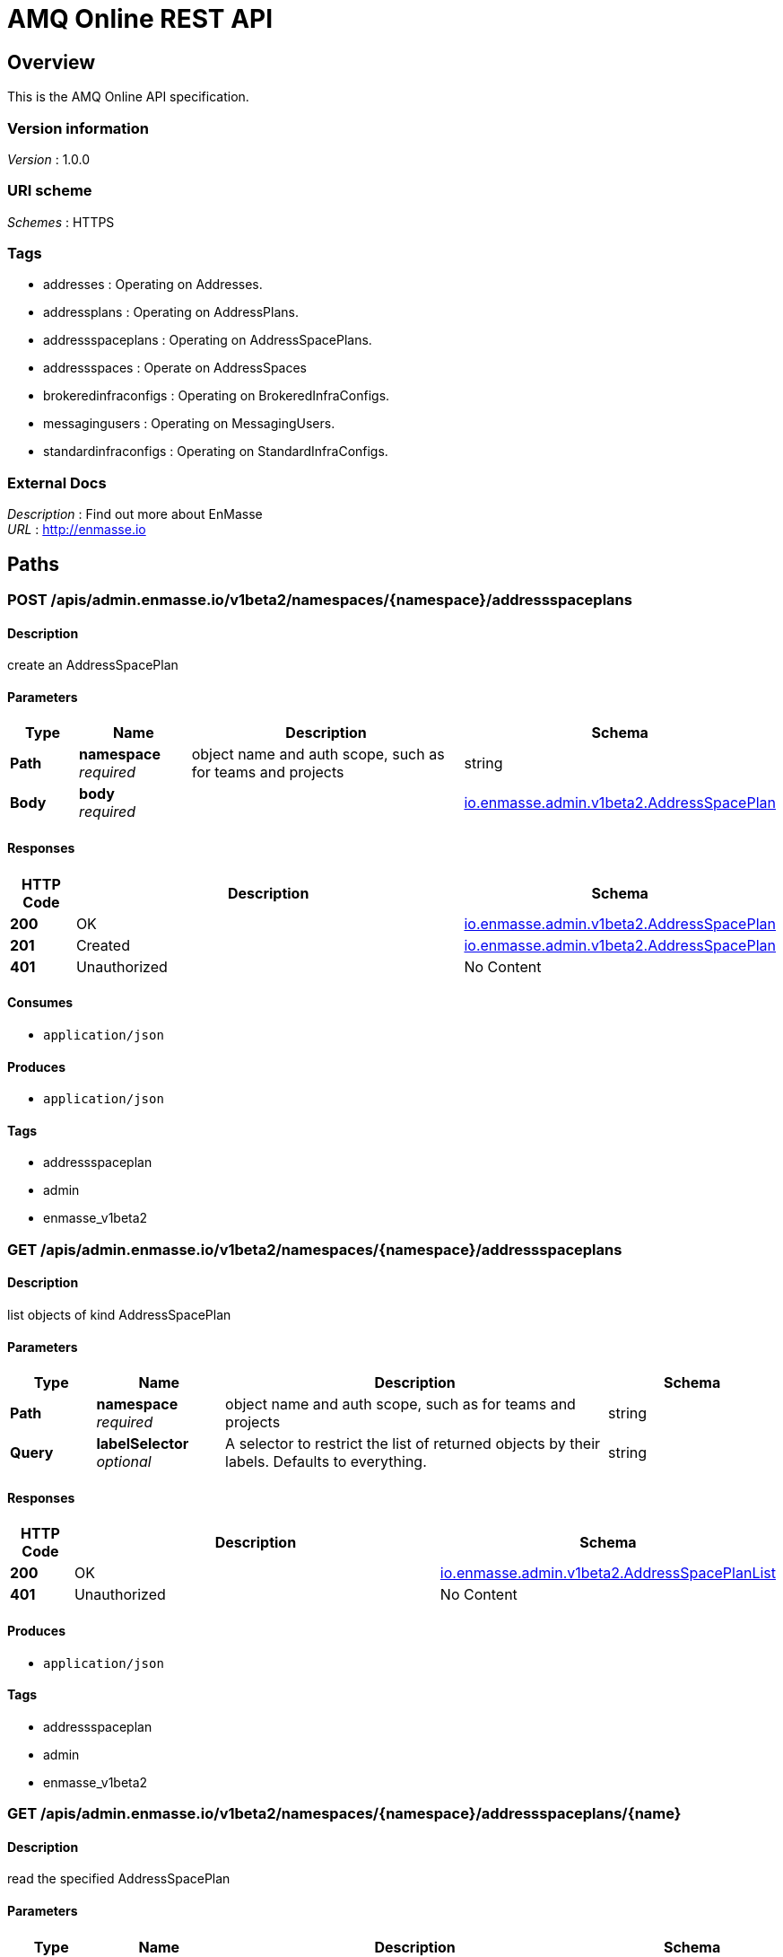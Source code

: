 = AMQ Online REST API


[[_overview]]
== Overview
This is the AMQ Online API specification.


=== Version information
[%hardbreaks]
__Version__ : 1.0.0


=== URI scheme
[%hardbreaks]
__Schemes__ : HTTPS


=== Tags

* addresses : Operating on Addresses.
* addressplans : Operating on AddressPlans.
* addressspaceplans : Operating on AddressSpacePlans.
* addressspaces : Operate on AddressSpaces
* brokeredinfraconfigs : Operating on BrokeredInfraConfigs.
* messagingusers : Operating on MessagingUsers.
* standardinfraconfigs : Operating on StandardInfraConfigs.


=== External Docs
[%hardbreaks]
__Description__ : Find out more about EnMasse
__URL__ : http://enmasse.io




[[_paths]]
== Paths

[[_createadminenmassev1beta2namespacedaddressspaceplan]]
=== POST /apis/admin.enmasse.io/v1beta2/namespaces/{namespace}/addressspaceplans

==== Description
create an AddressSpacePlan


==== Parameters

[options="header", cols=".^2a,.^3a,.^9a,.^4a"]
|===
|Type|Name|Description|Schema
|**Path**|**namespace** +
__required__|object name and auth scope, such as for teams and projects|string
|**Body**|**body** +
__required__||<<_io_enmasse_admin_v1beta2_addressspaceplan,io.enmasse.admin.v1beta2.AddressSpacePlan>>
|===


==== Responses

[options="header", cols=".^2a,.^14a,.^4a"]
|===
|HTTP Code|Description|Schema
|**200**|OK|<<_io_enmasse_admin_v1beta2_addressspaceplan,io.enmasse.admin.v1beta2.AddressSpacePlan>>
|**201**|Created|<<_io_enmasse_admin_v1beta2_addressspaceplan,io.enmasse.admin.v1beta2.AddressSpacePlan>>
|**401**|Unauthorized|No Content
|===


==== Consumes

* `application/json`


==== Produces

* `application/json`


==== Tags

* addressspaceplan
* admin
* enmasse_v1beta2


[[_listadminenmassev1beta2namespacedaddresspaceplan]]
=== GET /apis/admin.enmasse.io/v1beta2/namespaces/{namespace}/addressspaceplans

==== Description
list objects of kind AddressSpacePlan


==== Parameters

[options="header", cols=".^2a,.^3a,.^9a,.^4a"]
|===
|Type|Name|Description|Schema
|**Path**|**namespace** +
__required__|object name and auth scope, such as for teams and projects|string
|**Query**|**labelSelector** +
__optional__|A selector to restrict the list of returned objects by their labels. Defaults to everything.|string
|===


==== Responses

[options="header", cols=".^2a,.^14a,.^4a"]
|===
|HTTP Code|Description|Schema
|**200**|OK|<<_io_enmasse_admin_v1beta2_addressspaceplanlist,io.enmasse.admin.v1beta2.AddressSpacePlanList>>
|**401**|Unauthorized|No Content
|===


==== Produces

* `application/json`


==== Tags

* addressspaceplan
* admin
* enmasse_v1beta2


[[_readadminenmassev1beta2namespacedaddressspaceplan]]
=== GET /apis/admin.enmasse.io/v1beta2/namespaces/{namespace}/addressspaceplans/{name}

==== Description
read the specified AddressSpacePlan


==== Parameters

[options="header", cols=".^2a,.^3a,.^9a,.^4a"]
|===
|Type|Name|Description|Schema
|**Path**|**name** +
__required__|Name of AddressSpacePlan to read.|string
|**Path**|**namespace** +
__required__|object name and auth scope, such as for teams and projects|string
|===


==== Responses

[options="header", cols=".^2a,.^14a,.^4a"]
|===
|HTTP Code|Description|Schema
|**200**|OK|<<_io_enmasse_admin_v1beta2_addressspaceplan,io.enmasse.admin.v1beta2.AddressSpacePlan>>
|**401**|Unauthorized|No Content
|**404**|Not found|No Content
|===


==== Consumes

* `application/json`


==== Produces

* `application/json`


==== Tags

* addressspaceplan
* admin
* enmasse_v1beta2


[[_replaceadminenmassev1beta2namespacedaddressspaceplan]]
=== PUT /apis/admin.enmasse.io/v1beta2/namespaces/{namespace}/addressspaceplans/{name}

==== Description
replace the specified AddressSpacePlan


==== Parameters

[options="header", cols=".^2a,.^3a,.^9a,.^4a"]
|===
|Type|Name|Description|Schema
|**Path**|**name** +
__required__|Name of AddressSpacePlan to replace.|string
|**Path**|**namespace** +
__required__|object name and auth scope, such as for teams and projects|string
|**Body**|**body** +
__required__||<<_io_enmasse_admin_v1beta2_addressspaceplan,io.enmasse.admin.v1beta2.AddressSpacePlan>>
|===


==== Responses

[options="header", cols=".^2a,.^14a,.^4a"]
|===
|HTTP Code|Description|Schema
|**200**|OK|<<_io_enmasse_admin_v1beta2_addressspaceplan,io.enmasse.admin.v1beta2.AddressSpacePlan>>
|**201**|Created|<<_io_enmasse_admin_v1beta2_addressspaceplan,io.enmasse.admin.v1beta2.AddressSpacePlan>>
|**401**|Unauthorized|No Content
|===


==== Produces

* `application/json`


==== Tags

* addressspaceplan
* admin
* enmasse_v1beta2


[[_deleteadminenmassev1beta2namespacedaddressspaceplan]]
=== DELETE /apis/admin.enmasse.io/v1beta2/namespaces/{namespace}/addressspaceplans/{name}

==== Description
delete an AddressSpacePlan


==== Parameters

[options="header", cols=".^2a,.^3a,.^9a,.^4a"]
|===
|Type|Name|Description|Schema
|**Path**|**name** +
__required__|Name of AddressSpacePlan to delete.|string
|**Path**|**namespace** +
__required__|object name and auth scope, such as for teams and projects|string
|===


==== Responses

[options="header", cols=".^2a,.^14a,.^4a"]
|===
|HTTP Code|Description|Schema
|**200**|OK|<<_status,Status>>
|**401**|Unauthorized|No Content
|**404**|Not found|No Content
|===


==== Produces

* `application/json`


==== Tags

* addressspaceplan
* admin
* enmasse_v1beta2


[[_createenmassev1alpha1namespacedaddress]]
=== POST /apis/enmasse.io/v1beta1/namespaces/{namespace}/addresses

==== Description
create an Address


==== Parameters

[options="header", cols=".^2a,.^3a,.^9a,.^4a"]
|===
|Type|Name|Description|Schema
|**Path**|**namespace** +
__required__|object name and auth scope, such as for teams and projects|string
|**Body**|**body** +
__required__||<<_io_enmasse_v1beta1_address,io.enmasse.v1beta1.Address>>
|===


==== Responses

[options="header", cols=".^2a,.^14a,.^4a"]
|===
|HTTP Code|Description|Schema
|**200**|OK|<<_io_enmasse_v1beta1_address,io.enmasse.v1beta1.Address>>
|**201**|Created|<<_io_enmasse_v1beta1_address,io.enmasse.v1beta1.Address>>
|**401**|Unauthorized|No Content
|===


==== Consumes

* `application/json`


==== Produces

* `application/json`


==== Tags

* addresses
* enmasse_v1beta1


[[_listenmassev1alpha1namespacedaddress]]
=== GET /apis/enmasse.io/v1beta1/namespaces/{namespace}/addresses

==== Description
list objects of kind Address


==== Parameters

[options="header", cols=".^2a,.^3a,.^9a,.^4a"]
|===
|Type|Name|Description|Schema
|**Path**|**namespace** +
__required__|object name and auth scope, such as for teams and projects|string
|**Query**|**labelSelector** +
__optional__|A selector to restrict the list of returned objects by their labels. Defaults to everything.|string
|===


==== Responses

[options="header", cols=".^2a,.^14a,.^4a"]
|===
|HTTP Code|Description|Schema
|**200**|OK|<<_io_enmasse_v1beta1_addresslist,io.enmasse.v1beta1.AddressList>>
|**401**|Unauthorized|No Content
|===


==== Produces

* `application/json`


==== Tags

* addresses
* enmasse_v1beta1


[[_readenmassev1alpha1namespacedaddress]]
=== GET /apis/enmasse.io/v1beta1/namespaces/{namespace}/addresses/{name}

==== Description
read the specified Address


==== Parameters

[options="header", cols=".^2a,.^3a,.^9a,.^4a"]
|===
|Type|Name|Description|Schema
|**Path**|**name** +
__required__|Name of Address to read|string
|**Path**|**namespace** +
__required__|object name and auth scope, such as for teams and projects|string
|===


==== Responses

[options="header", cols=".^2a,.^14a,.^4a"]
|===
|HTTP Code|Description|Schema
|**200**|OK|<<_io_enmasse_v1beta1_address,io.enmasse.v1beta1.Address>>
|**401**|Unauthorized|No Content
|**404**|Not found|No Content
|===


==== Consumes

* `application/json`


==== Produces

* `application/json`


==== Tags

* addresses
* enmasse_v1beta1


[[_replaceenmassev1alpha1namespacedaddress]]
=== PUT /apis/enmasse.io/v1beta1/namespaces/{namespace}/addresses/{name}

==== Description
replace the specified Address


==== Parameters

[options="header", cols=".^2a,.^3a,.^9a,.^4a"]
|===
|Type|Name|Description|Schema
|**Path**|**name** +
__required__|Name of Address to replace|string
|**Path**|**namespace** +
__required__|object name and auth scope, such as for teams and projects|string
|**Body**|**body** +
__required__||<<_io_enmasse_v1beta1_address,io.enmasse.v1beta1.Address>>
|===


==== Responses

[options="header", cols=".^2a,.^14a,.^4a"]
|===
|HTTP Code|Description|Schema
|**200**|OK|<<_io_enmasse_v1beta1_address,io.enmasse.v1beta1.Address>>
|**201**|Created|<<_io_enmasse_v1beta1_address,io.enmasse.v1beta1.Address>>
|**401**|Unauthorized|No Content
|===


==== Produces

* `application/json`


==== Tags

* addresses
* enmasse_v1beta1


[[_deleteenmassev1alpha1namespacedaddress]]
=== DELETE /apis/enmasse.io/v1beta1/namespaces/{namespace}/addresses/{name}

==== Description
delete an Address


==== Parameters

[options="header", cols=".^2a,.^3a,.^9a,.^4a"]
|===
|Type|Name|Description|Schema
|**Path**|**name** +
__required__|Name of Address to delete|string
|**Path**|**namespace** +
__required__|object name and auth scope, such as for teams and projects|string
|===


==== Responses

[options="header", cols=".^2a,.^14a,.^4a"]
|===
|HTTP Code|Description|Schema
|**200**|OK|<<_status,Status>>
|**401**|Unauthorized|No Content
|**404**|Not found|No Content
|===


==== Produces

* `application/json`


==== Tags

* addresses
* enmasse_v1beta1


[[_patchesenmassev1alpha1namespacedaddress]]
=== PATCH /apis/enmasse.io/v1beta1/namespaces/{namespace}/addresses/{name}

==== Description
patches (RFC6902) the specified Address


==== Parameters

[options="header", cols=".^2a,.^3a,.^9a,.^4a"]
|===
|Type|Name|Description|Schema
|**Path**|**name** +
__required__|Name of Address to replace|string
|**Path**|**namespace** +
__required__|object name and auth scope, such as for teams and projects|string
|**Body**|**body** +
__required__||<<_jsonpatchrequest,JsonPatchRequest>>
|===


==== Responses

[options="header", cols=".^2a,.^14a,.^4a"]
|===
|HTTP Code|Description|Schema
|**200**|OK|<<_io_enmasse_v1beta1_address,io.enmasse.v1beta1.Address>>
|**401**|Unauthorized|No Content
|===


==== Consumes

* `application/json-patch+json`


==== Produces

* `application/json`


==== Tags

* addresses
* enmasse_v1beta1


[[_createenmassev1alpha1namespacedaddressspace]]
=== POST /apis/enmasse.io/v1beta1/namespaces/{namespace}/addressspaces

==== Description
create an AddressSpace


==== Parameters

[options="header", cols=".^2a,.^3a,.^9a,.^4a"]
|===
|Type|Name|Description|Schema
|**Path**|**namespace** +
__required__|object name and auth scope, such as for teams and projects|string
|**Body**|**body** +
__required__||<<_io_enmasse_v1beta1_addressspace,io.enmasse.v1beta1.AddressSpace>>
|===


==== Responses

[options="header", cols=".^2a,.^14a,.^4a"]
|===
|HTTP Code|Description|Schema
|**200**|OK|<<_io_enmasse_v1beta1_addressspace,io.enmasse.v1beta1.AddressSpace>>
|**201**|Created|<<_io_enmasse_v1beta1_addressspace,io.enmasse.v1beta1.AddressSpace>>
|**401**|Unauthorized|No Content
|===


==== Consumes

* `application/json`


==== Produces

* `application/json`


==== Tags

* addressspaces
* enmasse_v1beta1


[[_listenmassev1alpha1namespacedaddressspace]]
=== GET /apis/enmasse.io/v1beta1/namespaces/{namespace}/addressspaces

==== Description
list objects of kind AddressSpace


==== Parameters

[options="header", cols=".^2a,.^3a,.^9a,.^4a"]
|===
|Type|Name|Description|Schema
|**Path**|**namespace** +
__required__|object name and auth scope, such as for teams and projects|string
|**Query**|**labelSelector** +
__optional__|A selector to restrict the list of returned objects by their labels. Defaults to everything.|string
|===


==== Responses

[options="header", cols=".^2a,.^14a,.^4a"]
|===
|HTTP Code|Description|Schema
|**200**|OK|<<_io_enmasse_v1beta1_addressspacelist,io.enmasse.v1beta1.AddressSpaceList>>
|**401**|Unauthorized|No Content
|===


==== Produces

* `application/json`


==== Tags

* addressspaces
* enmasse_v1beta1


[[_createenmassev1alpha1addressspaceaddresses]]
=== POST /apis/enmasse.io/v1beta1/namespaces/{namespace}/addressspaces/{addressSpace}/addresses

==== Description
create Addresses in an AddressSpace


==== Parameters

[options="header", cols=".^2a,.^3a,.^9a,.^4a"]
|===
|Type|Name|Description|Schema
|**Path**|**addressSpace** +
__required__|Name of AddressSpace|string
|**Path**|**namespace** +
__required__|object name and auth scope, such as for teams and projects|string
|**Body**|**body** +
__required__|AddressList object|<<_io_enmasse_v1beta1_addresslist,io.enmasse.v1beta1.AddressList>>
|===


==== Responses

[options="header", cols=".^2a,.^14a,.^4a"]
|===
|HTTP Code|Description|Schema
|**200**|OK|<<_status,Status>>
|**401**|Unauthorized|No Content
|**404**|Not found|No Content
|===


==== Consumes

* `application/json`


==== Produces

* `application/json`


==== Tags

* addressspace_addresses
* enmasse_v1beta1


[[_listenmassev1alpha1namespacedaddressspaceaddress]]
=== GET /apis/enmasse.io/v1beta1/namespaces/{namespace}/addressspaces/{addressSpace}/addresses

==== Description
list objects of kind Address in AddressSpace


==== Parameters

[options="header", cols=".^2a,.^3a,.^9a,.^4a"]
|===
|Type|Name|Description|Schema
|**Path**|**addressSpace** +
__required__|Name of AddressSpace|string
|**Path**|**namespace** +
__required__|object name and auth scope, such as for teams and projects|string
|===


==== Responses

[options="header", cols=".^2a,.^14a,.^4a"]
|===
|HTTP Code|Description|Schema
|**200**|OK|<<_io_enmasse_v1beta1_addresslist,io.enmasse.v1beta1.AddressList>>
|**401**|Unauthorized|No Content
|**404**|Not found|No Content
|===


==== Produces

* `application/json`


==== Tags

* addressspace_addresses
* enmasse_v1beta1


[[_readenmassev1alpha1namespacedaddressspaceaddress]]
=== GET /apis/enmasse.io/v1beta1/namespaces/{namespace}/addressspaces/{addressSpace}/addresses/{address}

==== Description
read the specified Address in AddressSpace


==== Parameters

[options="header", cols=".^2a,.^3a,.^9a,.^4a"]
|===
|Type|Name|Description|Schema
|**Path**|**address** +
__required__|Name of Address|string
|**Path**|**addressSpace** +
__required__|Name of AddressSpace|string
|**Path**|**namespace** +
__required__|object name and auth scope, such as for teams and projects|string
|===


==== Responses

[options="header", cols=".^2a,.^14a,.^4a"]
|===
|HTTP Code|Description|Schema
|**200**|OK|<<_io_enmasse_v1beta1_address,io.enmasse.v1beta1.Address>>
|**401**|Unauthorized|No Content
|**404**|Not found|No Content
|===


==== Produces

* `application/json`


==== Tags

* addressspace_addresses
* enmasse_v1beta1


[[_replaceenmassev1alpha1namespacedaddressspaceaddress]]
=== PUT /apis/enmasse.io/v1beta1/namespaces/{namespace}/addressspaces/{addressSpace}/addresses/{address}

==== Description
replace Address in an AddressSpace


==== Parameters

[options="header", cols=".^2a,.^3a,.^9a,.^4a"]
|===
|Type|Name|Description|Schema
|**Path**|**address** +
__required__|Name of address|string
|**Path**|**addressSpace** +
__required__|Name of AddressSpace|string
|**Path**|**namespace** +
__required__|object name and auth scope, such as for teams and projects|string
|**Body**|**body** +
__required__|Address object|<<_io_enmasse_v1beta1_address,io.enmasse.v1beta1.Address>>
|===


==== Responses

[options="header", cols=".^2a,.^14a,.^4a"]
|===
|HTTP Code|Description|Schema
|**200**|OK|<<_io_enmasse_v1beta1_address,io.enmasse.v1beta1.Address>>
|**201**|Created|<<_io_enmasse_v1beta1_address,io.enmasse.v1beta1.Address>>
|**401**|Unauthorized|No Content
|**404**|Not found|No Content
|===


==== Consumes

* `application/json`


==== Produces

* `application/json`


==== Tags

* addressspace_addresses
* enmasse_v1beta1


[[_deleteenmassev1alpha1namespacedaddressspaceaddress]]
=== DELETE /apis/enmasse.io/v1beta1/namespaces/{namespace}/addressspaces/{addressSpace}/addresses/{address}

==== Description
delete an Address in AddressSpace


==== Parameters

[options="header", cols=".^2a,.^3a,.^9a,.^4a"]
|===
|Type|Name|Description|Schema
|**Path**|**address** +
__required__|Name of Address|string
|**Path**|**addressSpace** +
__required__|Name of AddressSpace|string
|**Path**|**namespace** +
__required__|object name and auth scope, such as for teams and projects|string
|===


==== Responses

[options="header", cols=".^2a,.^14a,.^4a"]
|===
|HTTP Code|Description|Schema
|**200**|OK|<<_status,Status>>
|**401**|Unauthorized|No Content
|**404**|Not found|No Content
|===


==== Produces

* `application/json`


==== Tags

* addressspace_addresses
* enmasse_v1beta1


[[_readenmassev1alpha1namespacedaddressspace]]
=== GET /apis/enmasse.io/v1beta1/namespaces/{namespace}/addressspaces/{name}

==== Description
read the specified AddressSpace


==== Parameters

[options="header", cols=".^2a,.^3a,.^9a,.^4a"]
|===
|Type|Name|Description|Schema
|**Path**|**name** +
__required__|Name of AddressSpace to read|string
|**Path**|**namespace** +
__required__|object name and auth scope, such as for teams and projects|string
|===


==== Responses

[options="header", cols=".^2a,.^14a,.^4a"]
|===
|HTTP Code|Description|Schema
|**200**|OK|<<_io_enmasse_v1beta1_addressspace,io.enmasse.v1beta1.AddressSpace>>
|**401**|Unauthorized|No Content
|**404**|Not found|No Content
|===


==== Consumes

* `application/json`


==== Produces

* `application/json`


==== Tags

* addressspaces
* enmasse_v1beta1


[[_replaceenmassev1alpha1namespacedaddressspace]]
=== PUT /apis/enmasse.io/v1beta1/namespaces/{namespace}/addressspaces/{name}

==== Description
replace the specified AddressSpace


==== Parameters

[options="header", cols=".^2a,.^3a,.^9a,.^4a"]
|===
|Type|Name|Description|Schema
|**Path**|**name** +
__required__|Name of AddressSpace to replace|string
|**Path**|**namespace** +
__required__|object name and auth scope, such as for teams and projects|string
|**Body**|**body** +
__required__||<<_io_enmasse_v1beta1_addressspace,io.enmasse.v1beta1.AddressSpace>>
|===


==== Responses

[options="header", cols=".^2a,.^14a,.^4a"]
|===
|HTTP Code|Description|Schema
|**200**|OK|<<_io_enmasse_v1beta1_addressspace,io.enmasse.v1beta1.AddressSpace>>
|**201**|Created|<<_io_enmasse_v1beta1_addressspace,io.enmasse.v1beta1.AddressSpace>>
|**401**|Unauthorized|No Content
|===


==== Produces

* `application/json`


==== Tags

* addressspaces
* enmasse_v1beta1


[[_deleteenmassev1alpha1namespacedaddressspace]]
=== DELETE /apis/enmasse.io/v1beta1/namespaces/{namespace}/addressspaces/{name}

==== Description
delete an AddressSpace


==== Parameters

[options="header", cols=".^2a,.^3a,.^9a,.^4a"]
|===
|Type|Name|Description|Schema
|**Path**|**name** +
__required__|Name of AddressSpace to delete|string
|**Path**|**namespace** +
__required__|object name and auth scope, such as for teams and projects|string
|===


==== Responses

[options="header", cols=".^2a,.^14a,.^4a"]
|===
|HTTP Code|Description|Schema
|**200**|OK|<<_status,Status>>
|**401**|Unauthorized|No Content
|**404**|Not found|No Content
|===


==== Produces

* `application/json`


==== Tags

* addressspaces
* enmasse_v1beta1


[[_patchesenmassev1alpha1namespacedaddressspace]]
=== PATCH /apis/enmasse.io/v1beta1/namespaces/{namespace}/addressspaces/{name}

==== Description
patches (RFC6902) the specified AddressSpace


==== Parameters

[options="header", cols=".^2a,.^3a,.^9a,.^4a"]
|===
|Type|Name|Description|Schema
|**Path**|**name** +
__required__|Name of AddressSpace to replace|string
|**Path**|**namespace** +
__required__|object name and auth scope, such as for teams and projects|string
|**Body**|**body** +
__required__||<<_jsonpatchrequest,JsonPatchRequest>>
|===


==== Responses

[options="header", cols=".^2a,.^14a,.^4a"]
|===
|HTTP Code|Description|Schema
|**200**|OK|<<_io_enmasse_v1beta1_addressspace,io.enmasse.v1beta1.AddressSpace>>
|**401**|Unauthorized|No Content
|===


==== Consumes

* `application/json-patch+json`


==== Produces

* `application/json`


==== Tags

* addressspaces
* enmasse_v1beta1


[[_createauthenmassev1alpha1namespacedmessaginguser]]
=== POST /apis/user.enmasse.io/v1beta1/namespaces/{namespace}/messagingusers

==== Description
create a MessagingUser


==== Parameters

[options="header", cols=".^2a,.^3a,.^9a,.^4a"]
|===
|Type|Name|Description|Schema
|**Path**|**namespace** +
__required__|object name and auth scope, such as for teams and projects|string
|**Body**|**body** +
__required__||<<_io_enmasse_user_v1beta1_messaginguser,io.enmasse.user.v1beta1.MessagingUser>>
|===


==== Responses

[options="header", cols=".^2a,.^14a,.^4a"]
|===
|HTTP Code|Description|Schema
|**200**|OK|<<_io_enmasse_user_v1beta1_messaginguser,io.enmasse.user.v1beta1.MessagingUser>>
|**201**|Created|<<_io_enmasse_user_v1beta1_messaginguser,io.enmasse.user.v1beta1.MessagingUser>>
|**401**|Unauthorized|No Content
|===


==== Consumes

* `application/json`


==== Produces

* `application/json`


==== Tags

* auth
* enmasse_v1beta1
* user


[[_listauthenmassev1alpha1namespacedmessaginguser]]
=== GET /apis/user.enmasse.io/v1beta1/namespaces/{namespace}/messagingusers

==== Description
list objects of kind MessagingUser


==== Parameters

[options="header", cols=".^2a,.^3a,.^9a,.^4a"]
|===
|Type|Name|Description|Schema
|**Path**|**namespace** +
__required__|object name and auth scope, such as for teams and projects|string
|**Query**|**labelSelector** +
__optional__|A selector to restrict the list of returned objects by their labels. Defaults to everything.|string
|===


==== Responses

[options="header", cols=".^2a,.^14a,.^4a"]
|===
|HTTP Code|Description|Schema
|**200**|OK|<<_io_enmasse_user_v1beta1_messaginguserlist,io.enmasse.user.v1beta1.MessagingUserList>>
|**401**|Unauthorized|No Content
|===


==== Produces

* `application/json`


==== Tags

* auth
* enmasse_v1beta1
* user


[[_readauthenmassev1alpha1namespacedmessaginguser]]
=== GET /apis/user.enmasse.io/v1beta1/namespaces/{namespace}/messagingusers/{name}

==== Description
read the specified MessagingUser


==== Parameters

[options="header", cols=".^2a,.^3a,.^9a,.^4a"]
|===
|Type|Name|Description|Schema
|**Path**|**name** +
__required__|Name of MessagingUser to read. Must include addressSpace and dot separator in the name (that is, 'myspace.user1').|string
|**Path**|**namespace** +
__required__|object name and auth scope, such as for teams and projects|string
|===


==== Responses

[options="header", cols=".^2a,.^14a,.^4a"]
|===
|HTTP Code|Description|Schema
|**200**|OK|<<_io_enmasse_user_v1beta1_messaginguser,io.enmasse.user.v1beta1.MessagingUser>>
|**401**|Unauthorized|No Content
|**404**|Not found|No Content
|===


==== Consumes

* `application/json`


==== Produces

* `application/json`


==== Tags

* auth
* enmasse_v1beta1
* user


[[_replaceauthenmassev1alpha1namespacedmessaginguser]]
=== PUT /apis/user.enmasse.io/v1beta1/namespaces/{namespace}/messagingusers/{name}

==== Description
replace the specified MessagingUser


==== Parameters

[options="header", cols=".^2a,.^3a,.^9a,.^4a"]
|===
|Type|Name|Description|Schema
|**Path**|**name** +
__required__|Name of MessagingUser to replace. Must include addressSpace and dot separator in the name (that is, 'myspace.user1').|string
|**Path**|**namespace** +
__required__|object name and auth scope, such as for teams and projects|string
|**Body**|**body** +
__required__||<<_io_enmasse_user_v1beta1_messaginguser,io.enmasse.user.v1beta1.MessagingUser>>
|===


==== Responses

[options="header", cols=".^2a,.^14a,.^4a"]
|===
|HTTP Code|Description|Schema
|**200**|OK|<<_io_enmasse_user_v1beta1_messaginguser,io.enmasse.user.v1beta1.MessagingUser>>
|**201**|Created|<<_io_enmasse_user_v1beta1_messaginguser,io.enmasse.user.v1beta1.MessagingUser>>
|**401**|Unauthorized|No Content
|===


==== Produces

* `application/json`


==== Tags

* auth
* enmasse_v1beta1
* user


[[_deleteauthenmassev1alpha1namespacedmessaginguser]]
=== DELETE /apis/user.enmasse.io/v1beta1/namespaces/{namespace}/messagingusers/{name}

==== Description
delete a MessagingUser


==== Parameters

[options="header", cols=".^2a,.^3a,.^9a,.^4a"]
|===
|Type|Name|Description|Schema
|**Path**|**name** +
__required__|Name of MessagingUser to delete. Must include addressSpace and dot separator in the name (that is, 'myspace.user1').|string
|**Path**|**namespace** +
__required__|object name and auth scope, such as for teams and projects|string
|===


==== Responses

[options="header", cols=".^2a,.^14a,.^4a"]
|===
|HTTP Code|Description|Schema
|**200**|OK|<<_status,Status>>
|**401**|Unauthorized|No Content
|**404**|Not found|No Content
|===


==== Produces

* `application/json`


==== Tags

* auth
* enmasse_v1beta1
* user


[[_patchesenmassev1alpha1namespacedmessaginguser]]
=== PATCH /apis/user.enmasse.io/v1beta1/namespaces/{namespace}/messagingusers/{name}

==== Description
patches (RFC6902) the specified MessagingUser


==== Parameters

[options="header", cols=".^2a,.^3a,.^9a,.^4a"]
|===
|Type|Name|Description|Schema
|**Path**|**name** +
__required__|Name of MessagingUser to replace. Must include addressSpace and dot separator in the name (that is, 'myspace.user1'|string
|**Path**|**namespace** +
__required__|object name and auth scope, such as for teams and projects|string
|**Body**|**body** +
__required__||<<_jsonpatchrequest,JsonPatchRequest>>
|===


==== Responses

[options="header", cols=".^2a,.^14a,.^4a"]
|===
|HTTP Code|Description|Schema
|**200**|OK|<<_io_enmasse_user_v1beta1_messaginguser,io.enmasse.user.v1beta1.MessagingUser>>
|**401**|Unauthorized|No Content
|===


==== Consumes

* `application/json-patch+json`


==== Produces

* `application/json`


==== Tags

* auth
* enmasse_v1beta1
* user




[[_definitions]]
== Definitions

[[_jsonpatchrequest]]
=== JsonPatchRequest

[options="header", cols=".^3a,.^4a"]
|===
|Name|Schema
|**document** +
__required__|object
|**patch** +
__required__|< <<_patch,Patch>> > array
|===


[[_objectmeta]]
=== ObjectMeta
ObjectMeta is metadata that all persisted resources must have, which includes all objects users must create.


[options="header", cols=".^3a,.^4a"]
|===
|Name|Schema
|**name** +
__required__|string
|**namespace** +
__optional__|string
|===


[[_patch]]
=== Patch

[options="header", cols=".^3a,.^11a,.^4a"]
|===
|Name|Description|Schema
|**from** +
__optional__|Required for operations copy, replace|string
|**op** +
__required__||enum (add, remove, replace, move, copy, test)
|**path** +
__required__|Slash separated format|string
|**value** +
__optional__|Required for operations add, replace, test|string
|===


[[_status]]
=== Status
Status is a return value for calls that do not return other objects.


[options="header", cols=".^3a,.^11a,.^4a"]
|===
|Name|Description|Schema
|**code** +
__optional__|Suggested HTTP return code for this status, 0 if not set.|integer (int32)
|===


[[_io_enmasse_admin_v1beta1_brokeredinfraconfig]]
=== io.enmasse.admin.v1beta1.BrokeredInfraConfig

[options="header", cols=".^3a,.^4a"]
|===
|Name|Schema
|**apiVersion** +
__required__|enum (admin.enmasse.io/v1beta1)
|**kind** +
__required__|enum (BrokeredInfraConfig)
|**metadata** +
__required__|<<_objectmeta,ObjectMeta>>
|**spec** +
__required__|<<_io_enmasse_admin_v1beta1_brokeredinfraconfigspec,io.enmasse.admin.v1beta1.BrokeredInfraConfigSpec>>
|===


[[_io_enmasse_admin_v1beta1_brokeredinfraconfiglist]]
=== io.enmasse.admin.v1beta1.BrokeredInfraConfigList

[options="header", cols=".^3a,.^4a"]
|===
|Name|Schema
|**apiVersion** +
__required__|enum (admin.enmasse.io/v1beta1)
|**items** +
__required__|< <<_io_enmasse_admin_v1beta1_brokeredinfraconfig,io.enmasse.admin.v1beta1.BrokeredInfraConfig>> > array
|**kind** +
__required__|enum (BrokeredInfraConfigList)
|===


[[_io_enmasse_admin_v1beta1_brokeredinfraconfigspec]]
=== io.enmasse.admin.v1beta1.BrokeredInfraConfigSpec

[options="header", cols=".^3a,.^4a"]
|===
|Name|Schema
|**admin** +
__optional__|<<_io_enmasse_admin_v1beta1_brokeredinfraconfigspecadmin,io.enmasse.admin.v1beta1.BrokeredInfraConfigSpecAdmin>>
|**broker** +
__optional__|<<_io_enmasse_admin_v1beta1_brokeredinfraconfigspecbroker,io.enmasse.admin.v1beta1.BrokeredInfraConfigSpecBroker>>
|**networkPolicy** +
__optional__|<<_io_enmasse_admin_v1beta1_brokeredinfraconfigspec_networkpolicy,networkPolicy>>
|**version** +
__optional__|string
|===

[[_io_enmasse_admin_v1beta1_brokeredinfraconfigspec_networkpolicy]]
**networkPolicy**

[options="header", cols=".^3a,.^4a"]
|===
|Name|Schema
|**egress** +
__optional__|< <<_io_k8s_api_networking_v1_networkpolicyegressrule,io.k8s.api.networking.v1.NetworkPolicyEgressRule>> > array
|**ingress** +
__optional__|< <<_io_k8s_api_networking_v1_networkpolicyingressrule,io.k8s.api.networking.v1.NetworkPolicyIngressRule>> > array
|===


[[_io_enmasse_admin_v1beta1_brokeredinfraconfigspecadmin]]
=== io.enmasse.admin.v1beta1.BrokeredInfraConfigSpecAdmin

[options="header", cols=".^3a,.^4a"]
|===
|Name|Schema
|**podTemplate** +
__optional__|<<_io_enmasse_admin_v1beta1_infraconfigpodspec,io.enmasse.admin.v1beta1.InfraConfigPodSpec>>
|**resources** +
__optional__|<<_io_enmasse_admin_v1beta1_brokeredinfraconfigspecadmin_resources,resources>>
|===

[[_io_enmasse_admin_v1beta1_brokeredinfraconfigspecadmin_resources]]
**resources**

[options="header", cols=".^3a,.^4a"]
|===
|Name|Schema
|**memory** +
__optional__|string
|===


[[_io_enmasse_admin_v1beta1_brokeredinfraconfigspecbroker]]
=== io.enmasse.admin.v1beta1.BrokeredInfraConfigSpecBroker

[options="header", cols=".^3a,.^4a"]
|===
|Name|Schema
|**addressFullPolicy** +
__optional__|enum (PAGE, BLOCK, FAIL)
|**podTemplate** +
__optional__|<<_io_enmasse_admin_v1beta1_infraconfigpodspec,io.enmasse.admin.v1beta1.InfraConfigPodSpec>>
|**resources** +
__optional__|<<_io_enmasse_admin_v1beta1_brokeredinfraconfigspecbroker_resources,resources>>
|**storageClassName** +
__optional__|string
|**updatePersistentVolumeClaim** +
__optional__|boolean
|===

[[_io_enmasse_admin_v1beta1_brokeredinfraconfigspecbroker_resources]]
**resources**

[options="header", cols=".^3a,.^4a"]
|===
|Name|Schema
|**memory** +
__optional__|string
|**storage** +
__optional__|string
|===


[[_io_enmasse_admin_v1beta1_infraconfigpodspec]]
=== io.enmasse.admin.v1beta1.InfraConfigPodSpec

[options="header", cols=".^3a,.^4a"]
|===
|Name|Schema
|**metadata** +
__optional__|<<_io_enmasse_admin_v1beta1_infraconfigpodspec_metadata,metadata>>
|**spec** +
__optional__|<<_io_enmasse_admin_v1beta1_infraconfigpodspec_spec,spec>>
|===

[[_io_enmasse_admin_v1beta1_infraconfigpodspec_metadata]]
**metadata**

[options="header", cols=".^3a,.^4a"]
|===
|Name|Schema
|**labels** +
__optional__|object
|===

[[_io_enmasse_admin_v1beta1_infraconfigpodspec_spec]]
**spec**

[options="header", cols=".^3a,.^4a"]
|===
|Name|Schema
|**affinity** +
__optional__|object
|**containers** +
__optional__|< <<_io_enmasse_admin_v1beta1_infraconfigpodspec_containers,containers>> > array
|**priorityClassName** +
__optional__|string
|**tolerations** +
__optional__|< object > array
|===

[[_io_enmasse_admin_v1beta1_infraconfigpodspec_containers]]
**containers**

[options="header", cols=".^3a,.^4a"]
|===
|Name|Schema
|**resources** +
__optional__|object
|===


[[_io_enmasse_admin_v1beta1_standardinfraconfig]]
=== io.enmasse.admin.v1beta1.StandardInfraConfig

[options="header", cols=".^3a,.^4a"]
|===
|Name|Schema
|**apiVersion** +
__required__|enum (admin.enmasse.io/v1beta1)
|**kind** +
__required__|enum (StandardInfraConfig)
|**metadata** +
__required__|<<_objectmeta,ObjectMeta>>
|**spec** +
__required__|<<_io_enmasse_admin_v1beta1_standardinfraconfigspec,io.enmasse.admin.v1beta1.StandardInfraConfigSpec>>
|===


[[_io_enmasse_admin_v1beta1_standardinfraconfiglist]]
=== io.enmasse.admin.v1beta1.StandardInfraConfigList

[options="header", cols=".^3a,.^4a"]
|===
|Name|Schema
|**apiVersion** +
__required__|enum (admin.enmasse.io/v1beta1)
|**items** +
__required__|< <<_io_enmasse_admin_v1beta1_standardinfraconfig,io.enmasse.admin.v1beta1.StandardInfraConfig>> > array
|**kind** +
__required__|enum (StandardInfraConfigList)
|===


[[_io_enmasse_admin_v1beta1_standardinfraconfigspec]]
=== io.enmasse.admin.v1beta1.StandardInfraConfigSpec

[options="header", cols=".^3a,.^4a"]
|===
|Name|Schema
|**admin** +
__optional__|<<_io_enmasse_admin_v1beta1_standardinfraconfigspecadmin,io.enmasse.admin.v1beta1.StandardInfraConfigSpecAdmin>>
|**broker** +
__optional__|<<_io_enmasse_admin_v1beta1_standardinfraconfigspecbroker,io.enmasse.admin.v1beta1.StandardInfraConfigSpecBroker>>
|**networkPolicy** +
__optional__|<<_io_enmasse_admin_v1beta1_standardinfraconfigspec_networkpolicy,networkPolicy>>
|**router** +
__optional__|<<_io_enmasse_admin_v1beta1_standardinfraconfigspecrouter,io.enmasse.admin.v1beta1.StandardInfraConfigSpecRouter>>
|**version** +
__optional__|string
|===

[[_io_enmasse_admin_v1beta1_standardinfraconfigspec_networkpolicy]]
**networkPolicy**

[options="header", cols=".^3a,.^4a"]
|===
|Name|Schema
|**egress** +
__optional__|< <<_io_k8s_api_networking_v1_networkpolicyegressrule,io.k8s.api.networking.v1.NetworkPolicyEgressRule>> > array
|**ingress** +
__optional__|< <<_io_k8s_api_networking_v1_networkpolicyingressrule,io.k8s.api.networking.v1.NetworkPolicyIngressRule>> > array
|===


[[_io_enmasse_admin_v1beta1_standardinfraconfigspecadmin]]
=== io.enmasse.admin.v1beta1.StandardInfraConfigSpecAdmin

[options="header", cols=".^3a,.^4a"]
|===
|Name|Schema
|**podTemplate** +
__optional__|<<_io_enmasse_admin_v1beta1_infraconfigpodspec,io.enmasse.admin.v1beta1.InfraConfigPodSpec>>
|**resources** +
__optional__|<<_io_enmasse_admin_v1beta1_standardinfraconfigspecadmin_resources,resources>>
|===

[[_io_enmasse_admin_v1beta1_standardinfraconfigspecadmin_resources]]
**resources**

[options="header", cols=".^3a,.^4a"]
|===
|Name|Schema
|**memory** +
__optional__|string
|===


[[_io_enmasse_admin_v1beta1_standardinfraconfigspecbroker]]
=== io.enmasse.admin.v1beta1.StandardInfraConfigSpecBroker

[options="header", cols=".^3a,.^4a"]
|===
|Name|Schema
|**addressFullPolicy** +
__optional__|enum (PAGE, BLOCK, FAIL)
|**connectorIdleTimeout** +
__optional__|integer
|**connectorWorkerThreads** +
__optional__|integer
|**podTemplate** +
__optional__|<<_io_enmasse_admin_v1beta1_infraconfigpodspec,io.enmasse.admin.v1beta1.InfraConfigPodSpec>>
|**resources** +
__optional__|<<_io_enmasse_admin_v1beta1_standardinfraconfigspecbroker_resources,resources>>
|**storageClassName** +
__optional__|string
|**updatePersistentVolumeClaim** +
__optional__|boolean
|===

[[_io_enmasse_admin_v1beta1_standardinfraconfigspecbroker_resources]]
**resources**

[options="header", cols=".^3a,.^4a"]
|===
|Name|Schema
|**memory** +
__optional__|string
|**storage** +
__optional__|string
|===


[[_io_enmasse_admin_v1beta1_standardinfraconfigspecrouter]]
=== io.enmasse.admin.v1beta1.StandardInfraConfigSpecRouter

[options="header", cols=".^3a,.^4a"]
|===
|Name|Schema
|**idleTimeout** +
__optional__|integer
|**initialHandshakeTimeout** +
__optional__|integer
|**linkCapacity** +
__optional__|integer
|**minReplicas** +
__optional__|integer
|**podTemplate** +
__optional__|<<_io_enmasse_admin_v1beta1_infraconfigpodspec,io.enmasse.admin.v1beta1.InfraConfigPodSpec>>
|**policy** +
__optional__|<<_io_enmasse_admin_v1beta1_standardinfraconfigspecrouter_policy,policy>>
|**resources** +
__optional__|<<_io_enmasse_admin_v1beta1_standardinfraconfigspecrouter_resources,resources>>
|**workerThreads** +
__optional__|integer
|===

[[_io_enmasse_admin_v1beta1_standardinfraconfigspecrouter_policy]]
**policy**

[options="header", cols=".^3a,.^4a"]
|===
|Name|Schema
|**maxConnections** +
__optional__|integer
|**maxConnectionsPerHost** +
__optional__|integer
|**maxConnectionsPerUser** +
__optional__|integer
|**maxReceiversPerConnection** +
__optional__|integer
|**maxSendersPerConnection** +
__optional__|integer
|**maxSessionsPerConnection** +
__optional__|integer
|===

[[_io_enmasse_admin_v1beta1_standardinfraconfigspecrouter_resources]]
**resources**

[options="header", cols=".^3a,.^4a"]
|===
|Name|Schema
|**memory** +
__optional__|string
|===


[[_io_enmasse_admin_v1beta2_addressplan]]
=== io.enmasse.admin.v1beta2.AddressPlan

[options="header", cols=".^3a,.^4a"]
|===
|Name|Schema
|**apiVersion** +
__required__|enum (admin.enmasse.io/v1beta2)
|**kind** +
__required__|enum (AddressPlan)
|**metadata** +
__required__|<<_objectmeta,ObjectMeta>>
|**spec** +
__required__|<<_io_enmasse_admin_v1beta2_addressplanspec,io.enmasse.admin.v1beta2.AddressPlanSpec>>
|===


[[_io_enmasse_admin_v1beta2_addressplanlist]]
=== io.enmasse.admin.v1beta2.AddressPlanList

[options="header", cols=".^3a,.^4a"]
|===
|Name|Schema
|**apiVersion** +
__required__|enum (admin.enmasse.io/v1beta2)
|**items** +
__required__|< <<_io_enmasse_admin_v1beta2_addressplan,io.enmasse.admin.v1beta2.AddressPlan>> > array
|**kind** +
__required__|enum (AddressPlanList)
|===


[[_io_enmasse_admin_v1beta2_addressplanspec]]
=== io.enmasse.admin.v1beta2.AddressPlanSpec

[options="header", cols=".^3a,.^4a"]
|===
|Name|Schema
|**addressType** +
__required__|string
|**displayName** +
__required__|string
|**displayOrder** +
__optional__|integer
|**longDescription** +
__optional__|string
|**partitions** +
__optional__|integer
|**resources** +
__required__|<<_io_enmasse_admin_v1beta2_addressplanspec_resources,resources>>
|**shortDescription** +
__optional__|string
|===

[[_io_enmasse_admin_v1beta2_addressplanspec_resources]]
**resources**

[options="header", cols=".^3a,.^4a"]
|===
|Name|Schema
|**broker** +
__optional__|number
|**router** +
__optional__|number
|===


[[_io_enmasse_admin_v1beta2_addressspaceplan]]
=== io.enmasse.admin.v1beta2.AddressSpacePlan

[options="header", cols=".^3a,.^4a"]
|===
|Name|Schema
|**apiVersion** +
__required__|enum (admin.enmasse.io/v1beta2)
|**kind** +
__required__|enum (AddressSpacePlan)
|**metadata** +
__required__|<<_objectmeta,ObjectMeta>>
|**spec** +
__required__|<<_io_enmasse_admin_v1beta2_addressspaceplanspec,io.enmasse.admin.v1beta2.AddressSpacePlanSpec>>
|===


[[_io_enmasse_admin_v1beta2_addressspaceplanlist]]
=== io.enmasse.admin.v1beta2.AddressSpacePlanList

[options="header", cols=".^3a,.^4a"]
|===
|Name|Schema
|**apiVersion** +
__required__|enum (admin.enmasse.io/v1beta2)
|**items** +
__required__|< <<_io_enmasse_admin_v1beta2_addressspaceplan,io.enmasse.admin.v1beta2.AddressSpacePlan>> > array
|**kind** +
__required__|enum (AddressSpacePlanList)
|===


[[_io_enmasse_admin_v1beta2_addressspaceplanspec]]
=== io.enmasse.admin.v1beta2.AddressSpacePlanSpec

[options="header", cols=".^3a,.^4a"]
|===
|Name|Schema
|**addressPlans** +
__required__|< string > array
|**addressSpaceType** +
__required__|string
|**displayName** +
__required__|string
|**displayOrder** +
__optional__|integer
|**infraConfigRef** +
__required__|string
|**longDescription** +
__optional__|string
|**resourceLimits** +
__required__|<<_io_enmasse_admin_v1beta2_addressspaceplanspec_resourcelimits,resourceLimits>>
|**shortDescription** +
__optional__|string
|===

[[_io_enmasse_admin_v1beta2_addressspaceplanspec_resourcelimits]]
**resourceLimits**

[options="header", cols=".^3a,.^4a"]
|===
|Name|Schema
|**aggregate** +
__optional__|number
|**broker** +
__optional__|number
|**router** +
__optional__|number
|===


[[_io_enmasse_user_v1beta1_messaginguser]]
=== io.enmasse.user.v1beta1.MessagingUser

[options="header", cols=".^3a,.^4a"]
|===
|Name|Schema
|**apiVersion** +
__required__|enum (user.enmasse.io/v1beta1)
|**kind** +
__required__|enum (MessagingUser)
|**metadata** +
__required__|<<_objectmeta,ObjectMeta>>
|**spec** +
__required__|<<_io_enmasse_user_v1beta1_userspec,io.enmasse.user.v1beta1.UserSpec>>
|===


[[_io_enmasse_user_v1beta1_messaginguserlist]]
=== io.enmasse.user.v1beta1.MessagingUserList

[options="header", cols=".^3a,.^4a"]
|===
|Name|Schema
|**apiVersion** +
__required__|enum (user.enmasse.io/v1beta1)
|**items** +
__required__|< <<_io_enmasse_user_v1beta1_messaginguser,io.enmasse.user.v1beta1.MessagingUser>> > array
|**kind** +
__required__|enum (MessagingUserList)
|===


[[_io_enmasse_user_v1beta1_userspec]]
=== io.enmasse.user.v1beta1.UserSpec

[options="header", cols=".^3a,.^4a"]
|===
|Name|Schema
|**authentication** +
__optional__|<<_io_enmasse_user_v1beta1_userspec_authentication,authentication>>
|**authorization** +
__optional__|< <<_io_enmasse_user_v1beta1_userspec_authorization,authorization>> > array
|**username** +
__required__|string
|===

[[_io_enmasse_user_v1beta1_userspec_authentication]]
**authentication**

[options="header", cols=".^3a,.^11a,.^4a"]
|===
|Name|Description|Schema
|**federatedUserid** +
__optional__|User id of the user to federate when 'federated' type is specified.|string
|**federatedUsername** +
__optional__|User name of the user to federate when 'federated' type is specified.|string
|**password** +
__optional__|Base64 encoded value of password when 'password' type is specified.|string
|**provider** +
__optional__|Name of provider to use for federated identity when 'federated' type is specified.|string
|**type** +
__required__||enum (password, serviceaccount)
|===

[[_io_enmasse_user_v1beta1_userspec_authorization]]
**authorization**

[options="header", cols=".^3a,.^4a"]
|===
|Name|Schema
|**addresses** +
__optional__|< string > array
|**operations** +
__required__|< enum (send, receive, view, manage) > array
|===


[[_io_enmasse_v1beta1_address]]
=== io.enmasse.v1beta1.Address

[options="header", cols=".^3a,.^4a"]
|===
|Name|Schema
|**apiVersion** +
__required__|enum (enmasse.io/v1beta1)
|**kind** +
__required__|enum (Address)
|**metadata** +
__required__|<<_objectmeta,ObjectMeta>>
|**spec** +
__required__|<<_io_enmasse_v1beta1_addressspec,io.enmasse.v1beta1.AddressSpec>>
|**status** +
__optional__|<<_io_enmasse_v1beta1_addressstatus,io.enmasse.v1beta1.AddressStatus>>
|===


[[_io_enmasse_v1beta1_addresslist]]
=== io.enmasse.v1beta1.AddressList

[options="header", cols=".^3a,.^11a,.^4a"]
|===
|Name|Description|Schema
|**apiVersion** +
__required__|**Default** : `"enmasse.io/v1beta1"`|enum (enmasse.io/v1beta1)
|**items** +
__required__||< <<_io_enmasse_v1beta1_address,io.enmasse.v1beta1.Address>> > array
|**kind** +
__required__||enum (AddressList)
|===


[[_io_enmasse_v1beta1_addressspace]]
=== io.enmasse.v1beta1.AddressSpace

[options="header", cols=".^3a,.^4a"]
|===
|Name|Schema
|**apiVersion** +
__required__|enum (enmasse.io/v1beta1)
|**kind** +
__required__|enum (AddressSpace)
|**metadata** +
__required__|<<_objectmeta,ObjectMeta>>
|**spec** +
__required__|<<_io_enmasse_v1beta1_addressspacespec,io.enmasse.v1beta1.AddressSpaceSpec>>
|**status** +
__optional__|<<_io_enmasse_v1beta1_addressspacestatus,io.enmasse.v1beta1.AddressSpaceStatus>>
|===


[[_io_enmasse_v1beta1_addressspacelist]]
=== io.enmasse.v1beta1.AddressSpaceList

[options="header", cols=".^3a,.^11a,.^4a"]
|===
|Name|Description|Schema
|**apiVersion** +
__required__|**Default** : `"enmasse.io/v1beta1"`|enum (enmasse.io/v1beta1)
|**items** +
__required__||< <<_io_enmasse_v1beta1_addressspace,io.enmasse.v1beta1.AddressSpace>> > array
|**kind** +
__required__||enum (AddressSpaceList)
|===


[[_io_enmasse_v1beta1_addressspacespec]]
=== io.enmasse.v1beta1.AddressSpaceSpec

[options="header", cols=".^3a,.^4a"]
|===
|Name|Schema
|**authenticationService** +
__optional__|<<_io_enmasse_v1beta1_addressspacespec_authenticationservice,authenticationService>>
|**endpoints** +
__optional__|< <<_io_enmasse_v1beta1_addressspacespec_endpoints,endpoints>> > array
|**networkPolicy** +
__optional__|<<_io_enmasse_v1beta1_addressspacespec_networkpolicy,networkPolicy>>
|**plan** +
__required__|string
|**type** +
__required__|<<_io_enmasse_v1beta1_addressspacetype,io.enmasse.v1beta1.AddressSpaceType>>
|===

[[_io_enmasse_v1beta1_addressspacespec_authenticationservice]]
**authenticationService**

[options="header", cols=".^3a,.^4a"]
|===
|Name|Schema
|**name** +
__optional__|string
|**overrides** +
__optional__|<<_io_enmasse_v1beta1_addressspacespec_overrides,overrides>>
|**type** +
__optional__|string
|===

[[_io_enmasse_v1beta1_addressspacespec_overrides]]
**overrides**

[options="header", cols=".^3a,.^4a"]
|===
|Name|Schema
|**host** +
__optional__|string
|**port** +
__optional__|integer
|**realm** +
__optional__|string
|===

[[_io_enmasse_v1beta1_addressspacespec_endpoints]]
**endpoints**

[options="header", cols=".^3a,.^4a"]
|===
|Name|Schema
|**cert** +
__optional__|<<_io_enmasse_v1beta1_addressspacespec_cert,cert>>
|**exports** +
__optional__|< <<_io_enmasse_v1beta1_addressspacespec_exports,exports>> > array
|**expose** +
__optional__|<<_io_enmasse_v1beta1_addressspacespec_expose,expose>>
|**name** +
__optional__|string
|**service** +
__optional__|string
|===

[[_io_enmasse_v1beta1_addressspacespec_cert]]
**cert**

[options="header", cols=".^3a,.^4a"]
|===
|Name|Schema
|**provider** +
__optional__|string
|**secretName** +
__optional__|string
|**tlsCert** +
__optional__|string
|**tlsKey** +
__optional__|string
|===

[[_io_enmasse_v1beta1_addressspacespec_exports]]
**exports**

[options="header", cols=".^3a,.^4a"]
|===
|Name|Schema
|**kind** +
__optional__|enum (ConfigMap, Secret, Service)
|**name** +
__optional__|string
|===

[[_io_enmasse_v1beta1_addressspacespec_expose]]
**expose**

[options="header", cols=".^3a,.^4a"]
|===
|Name|Schema
|**annotations** +
__optional__|object
|**loadBalancerPorts** +
__optional__|< string > array
|**loadBalancerSourceRanges** +
__optional__|< string > array
|**routeHost** +
__optional__|string
|**routeServicePort** +
__optional__|string
|**routeTlsTermination** +
__optional__|string
|**type** +
__optional__|enum (route, loadbalancer)
|===

[[_io_enmasse_v1beta1_addressspacespec_networkpolicy]]
**networkPolicy**

[options="header", cols=".^3a,.^4a"]
|===
|Name|Schema
|**egress** +
__optional__|< <<_io_k8s_api_networking_v1_networkpolicyegressrule,io.k8s.api.networking.v1.NetworkPolicyEgressRule>> > array
|**ingress** +
__optional__|< <<_io_k8s_api_networking_v1_networkpolicyingressrule,io.k8s.api.networking.v1.NetworkPolicyIngressRule>> > array
|===


[[_io_enmasse_v1beta1_addressspacestatus]]
=== io.enmasse.v1beta1.AddressSpaceStatus

[options="header", cols=".^3a,.^4a"]
|===
|Name|Schema
|**endpointStatuses** +
__optional__|< <<_io_enmasse_v1beta1_addressspacestatus_endpointstatuses,endpointStatuses>> > array
|**isReady** +
__optional__|boolean
|**messages** +
__optional__|< string > array
|===

[[_io_enmasse_v1beta1_addressspacestatus_endpointstatuses]]
**endpointStatuses**

[options="header", cols=".^3a,.^4a"]
|===
|Name|Schema
|**cert** +
__optional__|string
|**externalHost** +
__optional__|string
|**externalPorts** +
__optional__|< <<_io_enmasse_v1beta1_addressspacestatus_externalports,externalPorts>> > array
|**name** +
__optional__|string
|**serviceHost** +
__optional__|string
|**servicePorts** +
__optional__|< <<_io_enmasse_v1beta1_addressspacestatus_serviceports,servicePorts>> > array
|===

[[_io_enmasse_v1beta1_addressspacestatus_externalports]]
**externalPorts**

[options="header", cols=".^3a,.^4a"]
|===
|Name|Schema
|**name** +
__optional__|string
|**port** +
__optional__|integer
|===

[[_io_enmasse_v1beta1_addressspacestatus_serviceports]]
**servicePorts**

[options="header", cols=".^3a,.^4a"]
|===
|Name|Schema
|**name** +
__optional__|string
|**port** +
__optional__|integer
|===


[[_io_enmasse_v1beta1_addressspacetype]]
=== io.enmasse.v1beta1.AddressSpaceType
AddressSpaceType is the type of address space (standard, brokered). Each type supports different types of addresses and semantics for those types.

__Type__ : enum (standard, brokered)


[[_io_enmasse_v1beta1_addressspec]]
=== io.enmasse.v1beta1.AddressSpec

[options="header", cols=".^3a,.^4a"]
|===
|Name|Schema
|**address** +
__required__|string
|**plan** +
__required__|string
|**type** +
__required__|<<_io_enmasse_v1beta1_addresstype,io.enmasse.v1beta1.AddressType>>
|===


[[_io_enmasse_v1beta1_addressstatus]]
=== io.enmasse.v1beta1.AddressStatus

[options="header", cols=".^3a,.^4a"]
|===
|Name|Schema
|**isReady** +
__optional__|boolean
|**messages** +
__optional__|< string > array
|**phase** +
__optional__|enum (Pending, Configuring, Active, Failed, Terminating)
|===


[[_io_enmasse_v1beta1_addresstype]]
=== io.enmasse.v1beta1.AddressType
Type of address (queue, topic, …). Each address type support different kinds of messaging semantics.

__Type__ : enum (queue, topic, anycast, multicast)


[[_io_k8s_api_networking_v1_ipblock]]
=== io.k8s.api.networking.v1.IPBlock
IPBlock describes a particular CIDR (Ex. "192.168.1.1/24") that is allowed to the pods matched by a NetworkPolicySpec's podSelector. The except entry describes CIDRs that should not be included within this rule.


[options="header", cols=".^3a,.^11a,.^4a"]
|===
|Name|Description|Schema
|**cidr** +
__required__|CIDR is a string representing the IP Block Valid examples are "192.168.1.1/24"|string
|**except** +
__optional__|Except is a slice of CIDRs that should not be included within an IP Block Valid examples are "192.168.1.1/24" Except values will be rejected if they are outside the CIDR range|< string > array
|===


[[_io_k8s_api_networking_v1_networkpolicyegressrule]]
=== io.k8s.api.networking.v1.NetworkPolicyEgressRule
NetworkPolicyEgressRule describes a particular set of traffic that is allowed out of pods matched by a NetworkPolicySpec's podSelector. The traffic must match both ports and to. This type is beta-level in 1.8


[options="header", cols=".^3a,.^11a,.^4a"]
|===
|Name|Description|Schema
|**ports** +
__optional__|List of destination ports for outgoing traffic. Each item in this list is combined using a logical OR. If this field is empty or missing, this rule matches all ports (traffic not restricted by port). If this field is present and contains at least one item, then this rule allows traffic only if the traffic matches at least one port in the list.|< <<_io_k8s_api_networking_v1_networkpolicyport,io.k8s.api.networking.v1.NetworkPolicyPort>> > array
|**to** +
__optional__|List of destinations for outgoing traffic of pods selected for this rule. Items in this list are combined using a logical OR operation. If this field is empty or missing, this rule matches all destinations (traffic not restricted by destination). If this field is present and contains at least one item, this rule allows traffic only if the traffic matches at least one item in the to list.|< <<_io_k8s_api_networking_v1_networkpolicypeer,io.k8s.api.networking.v1.NetworkPolicyPeer>> > array
|===


[[_io_k8s_api_networking_v1_networkpolicyingressrule]]
=== io.k8s.api.networking.v1.NetworkPolicyIngressRule
NetworkPolicyIngressRule describes a particular set of traffic that is allowed to the pods matched by a NetworkPolicySpec's podSelector. The traffic must match both ports and from.


[options="header", cols=".^3a,.^11a,.^4a"]
|===
|Name|Description|Schema
|**from** +
__optional__|List of sources which should be able to access the pods selected for this rule. Items in this list are combined using a logical OR operation. If this field is empty or missing, this rule matches all sources (traffic not restricted by source). If this field is present and contains at least on item, this rule allows traffic only if the traffic matches at least one item in the from list.|< <<_io_k8s_api_networking_v1_networkpolicypeer,io.k8s.api.networking.v1.NetworkPolicyPeer>> > array
|**ports** +
__optional__|List of ports which should be made accessible on the pods selected for this rule. Each item in this list is combined using a logical OR. If this field is empty or missing, this rule matches all ports (traffic not restricted by port). If this field is present and contains at least one item, then this rule allows traffic only if the traffic matches at least one port in the list.|< <<_io_k8s_api_networking_v1_networkpolicyport,io.k8s.api.networking.v1.NetworkPolicyPort>> > array
|===


[[_io_k8s_api_networking_v1_networkpolicypeer]]
=== io.k8s.api.networking.v1.NetworkPolicyPeer
NetworkPolicyPeer describes a peer to allow traffic from. Only certain combinations of fields are allowed


[options="header", cols=".^3a,.^11a,.^4a"]
|===
|Name|Description|Schema
|**ipBlock** +
__optional__|IPBlock defines policy on a particular IPBlock. If this field is set then neither of the other fields can be.|<<_io_k8s_api_networking_v1_ipblock,io.k8s.api.networking.v1.IPBlock>>
|**namespaceSelector** +
__optional__|Selects Namespaces using cluster-scoped labels. This field follows standard label selector semantics; if present but empty, it selects all namespaces.

If PodSelector is also set, then the NetworkPolicyPeer as a whole selects the Pods matching PodSelector in the Namespaces selected by NamespaceSelector. Otherwise it selects all Pods in the Namespaces selected by NamespaceSelector.|<<_io_k8s_apimachinery_pkg_apis_meta_v1_labelselector,io.k8s.apimachinery.pkg.apis.meta.v1.LabelSelector>>
|**podSelector** +
__optional__|This is a label selector which selects Pods. This field follows standard label selector semantics; if present but empty, it selects all pods.

If NamespaceSelector is also set, then the NetworkPolicyPeer as a whole selects the Pods matching PodSelector in the Namespaces selected by NamespaceSelector. Otherwise it selects the Pods matching PodSelector in the policy's own Namespace.|<<_io_k8s_apimachinery_pkg_apis_meta_v1_labelselector,io.k8s.apimachinery.pkg.apis.meta.v1.LabelSelector>>
|===


[[_io_k8s_api_networking_v1_networkpolicyport]]
=== io.k8s.api.networking.v1.NetworkPolicyPort
NetworkPolicyPort describes a port to allow traffic on


[options="header", cols=".^3a,.^11a,.^4a"]
|===
|Name|Description|Schema
|**port** +
__optional__|The port on the given protocol. This can either be a numerical or named port on a pod. If this field is not provided, this matches all port names and numbers.|<<_io_k8s_apimachinery_pkg_util_intstr_intorstring,io.k8s.apimachinery.pkg.util.intstr.IntOrString>>
|**protocol** +
__optional__|The protocol (TCP or UDP) which traffic must match. If not specified, this field defaults to TCP.|string
|===


[[_io_k8s_apimachinery_pkg_apis_meta_v1_labelselector]]
=== io.k8s.apimachinery.pkg.apis.meta.v1.LabelSelector
A label selector is a label query over a set of resources. The result of matchLabels and matchExpressions are ANDed. An empty label selector matches all objects. A null label selector matches no objects.


[options="header", cols=".^3a,.^11a,.^4a"]
|===
|Name|Description|Schema
|**matchExpressions** +
__optional__|matchExpressions is a list of label selector requirements. The requirements are ANDed.|< <<_io_k8s_apimachinery_pkg_apis_meta_v1_labelselectorrequirement,io.k8s.apimachinery.pkg.apis.meta.v1.LabelSelectorRequirement>> > array
|**matchLabels** +
__optional__|matchLabels is a map of {key,value} pairs. A single {key,value} in the matchLabels map is equivalent to an element of matchExpressions, whose key field is "key", the operator is "In", and the values array contains only "value". The requirements are ANDed.|< string, string > map
|===


[[_io_k8s_apimachinery_pkg_apis_meta_v1_labelselectorrequirement]]
=== io.k8s.apimachinery.pkg.apis.meta.v1.LabelSelectorRequirement
A label selector requirement is a selector that contains values, a key, and an operator that relates the key and values.


[options="header", cols=".^3a,.^11a,.^4a"]
|===
|Name|Description|Schema
|**key** +
__required__|key is the label key that the selector applies to.|string
|**operator** +
__required__|operator represents a key's relationship to a set of values. Valid operators are In, NotIn, Exists and DoesNotExist.|string
|**values** +
__optional__|values is an array of string values. If the operator is In or NotIn, the values array must be non-empty. If the operator is Exists or DoesNotExist, the values array must be empty. This array is replaced during a strategic merge patch.|< string > array
|===


[[_io_k8s_apimachinery_pkg_util_intstr_intorstring]]
=== io.k8s.apimachinery.pkg.util.intstr.IntOrString
IntOrString is a type that can hold an int32 or a string. When used in JSON or YAML marshalling and unmarshalling, it produces or consumes the inner type. This allows you to have, for example, a JSON field that can accept a name or number.

__Type__ : string (int-or-string)





